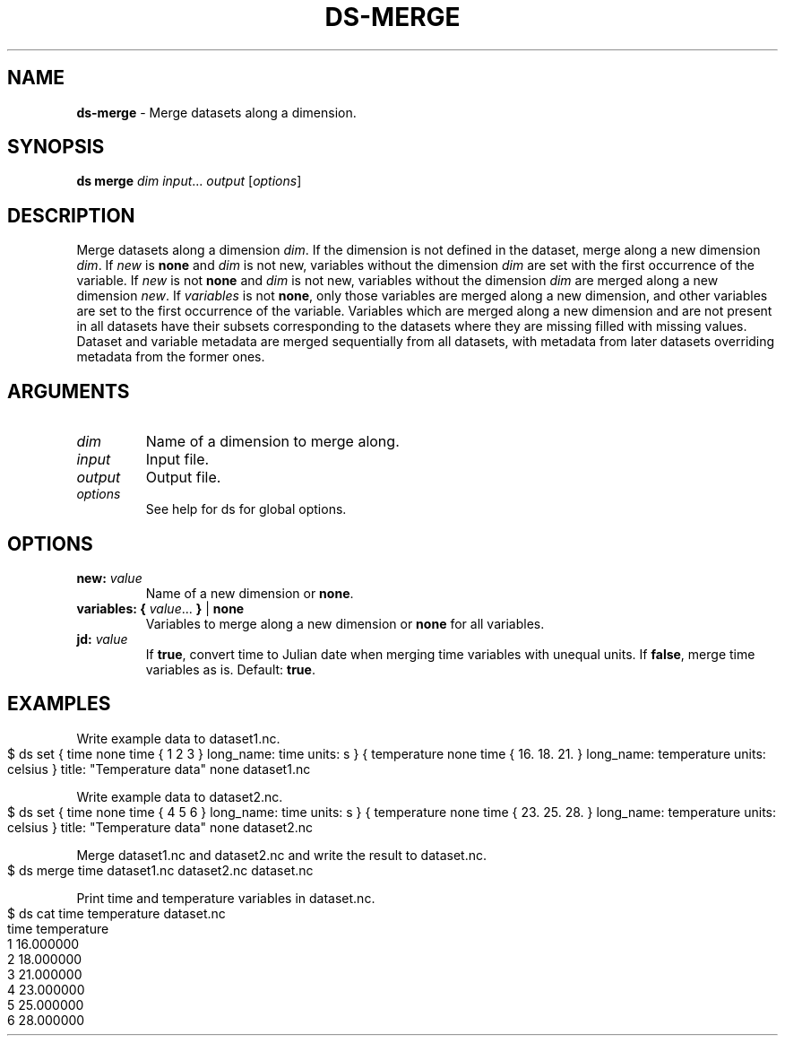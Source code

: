 .\" generated with Ronn-NG/v0.9.1
.\" http://github.com/apjanke/ronn-ng/tree/0.9.1
.TH "DS\-MERGE" "1" "June 2024" ""
.SH "NAME"
\fBds\-merge\fR \- Merge datasets along a dimension\.
.SH "SYNOPSIS"
\fBds merge\fR \fIdim\fR \fIinput\fR\|\.\|\.\|\. \fIoutput\fR [\fIoptions\fR]
.SH "DESCRIPTION"
Merge datasets along a dimension \fIdim\fR\. If the dimension is not defined in the dataset, merge along a new dimension \fIdim\fR\. If \fInew\fR is \fBnone\fR and \fIdim\fR is not new, variables without the dimension \fIdim\fR are set with the first occurrence of the variable\. If \fInew\fR is not \fBnone\fR and \fIdim\fR is not new, variables without the dimension \fIdim\fR are merged along a new dimension \fInew\fR\. If \fIvariables\fR is not \fBnone\fR, only those variables are merged along a new dimension, and other variables are set to the first occurrence of the variable\. Variables which are merged along a new dimension and are not present in all datasets have their subsets corresponding to the datasets where they are missing filled with missing values\. Dataset and variable metadata are merged sequentially from all datasets, with metadata from later datasets overriding metadata from the former ones\.
.SH "ARGUMENTS"
.TP
\fIdim\fR
Name of a dimension to merge along\.
.TP
\fIinput\fR
Input file\.
.TP
\fIoutput\fR
Output file\.
.TP
\fIoptions\fR
See help for ds for global options\.
.SH "OPTIONS"
.TP
\fBnew:\fR \fIvalue\fR
Name of a new dimension or \fBnone\fR\.
.TP
\fBvariables:\fR \fB{\fR \fIvalue\fR\|\.\|\.\|\. \fB}\fR | \fBnone\fR
Variables to merge along a new dimension or \fBnone\fR for all variables\.
.TP
\fBjd:\fR \fIvalue\fR
If \fBtrue\fR, convert time to Julian date when merging time variables with unequal units\. If \fBfalse\fR, merge time variables as is\. Default: \fBtrue\fR\.
.SH "EXAMPLES"
Write example data to dataset1\.nc\.
.IP "" 4
.nf
$ ds set { time none time { 1 2 3 } long_name: time units: s } { temperature none time { 16\. 18\. 21\. } long_name: temperature units: celsius } title: "Temperature data" none dataset1\.nc
.fi
.IP "" 0
.P
Write example data to dataset2\.nc\.
.IP "" 4
.nf
$ ds set { time none time { 4 5 6 } long_name: time units: s } { temperature none time { 23\. 25\. 28\. } long_name: temperature units: celsius } title: "Temperature data" none dataset2\.nc
.fi
.IP "" 0
.P
Merge dataset1\.nc and dataset2\.nc and write the result to dataset\.nc\.
.IP "" 4
.nf
$ ds merge time dataset1\.nc dataset2\.nc dataset\.nc
.fi
.IP "" 0
.P
Print time and temperature variables in dataset\.nc\.
.IP "" 4
.nf
$ ds cat time temperature dataset\.nc
time temperature
1 16\.000000
2 18\.000000
3 21\.000000
4 23\.000000
5 25\.000000
6 28\.000000
.fi
.IP "" 0

